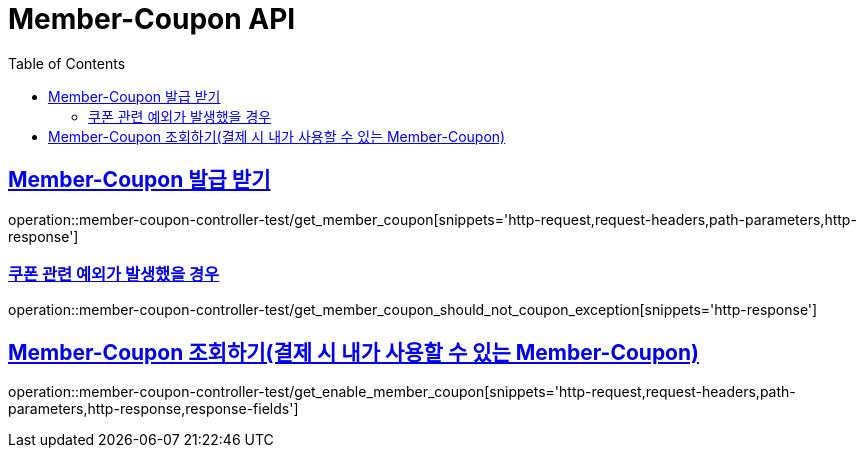 :doctype: book
:icons: font
:source-highlighter: highlightjs
:toc: left
:toclevels: 2
:sectlinks:
:docinfo: shared-head

[[Member-Coupon]]
= Member-Coupon API

[[Member-Coupon-발급]]
== Member-Coupon 발급 받기
operation::member-coupon-controller-test/get_member_coupon[snippets='http-request,request-headers,path-parameters,http-response']

=== 쿠폰 관련 예외가 발생했을 경우
operation::member-coupon-controller-test/get_member_coupon_should_not_coupon_exception[snippets='http-response']

[[Member-Coupon-조회]]
== Member-Coupon 조회하기(결제 시 내가 사용할 수 있는 Member-Coupon)
operation::member-coupon-controller-test/get_enable_member_coupon[snippets='http-request,request-headers,path-parameters,http-response,response-fields']
